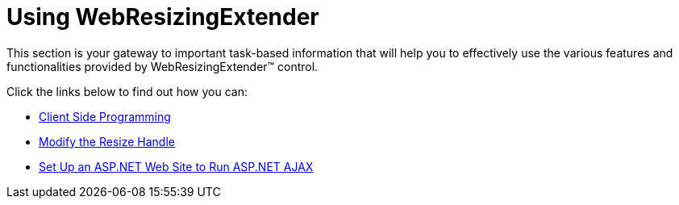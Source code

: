 ﻿////

|metadata|
{
    "name": "web-webresizingextender-using-webresizingextender",
    "controlName": ["WebResizingExtender"],
    "tags": [],
    "guid": "{DFD86B7E-C3BD-47F9-9D30-BFB0C1A09F4D}",  
    "buildFlags": [],
    "createdOn": "2007-05-11T14:36:48Z"
}
|metadata|
////

= Using WebResizingExtender

This section is your gateway to important task-based information that will help you to effectively use the various features and functionalities provided by WebResizingExtender™ control.

Click the links below to find out how you can:

* link:webresizingextender-client-side-programming.html[Client Side Programming]
* link:webresizingextender-modify-the-resize-handle.html[Modify the Resize Handle]
* link:webresizingextender-set-up-an-aspnet-web-site-to-run-aspnet-ajax.html[Set Up an ASP.NET Web Site to Run ASP.NET AJAX]